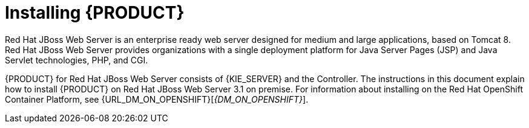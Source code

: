 [id='installing-pam-jws-con']
= Installing {PRODUCT}

Red Hat JBoss Web Server is an enterprise ready web server designed for medium and large applications, based on Tomcat 8. Red Hat JBoss Web Server provides organizations with a single deployment platform for Java Server Pages (JSP) and Java Servlet technologies, PHP, and CGI.

{PRODUCT} for Red Hat JBoss Web Server consists of {KIE_SERVER} and the Controller. The instructions in this document explain how to install {PRODUCT} on Red Hat JBoss Web Server 3.1 on premise. For information about installing on the Red Hat OpenShift Container Platform, see {URL_DM_ON_OPENSHIFT}[_{DM_ON_OPENSHIFT}_].

//For information on supported components, see the following documents:

//* https://access.redhat.com/solutions/3363991[What is the mapping between RHDM product and maven library version?]
//* https://access.redhat.com/articles/3354301[Red Hat Decision Manager 7 Supported Configurations]

